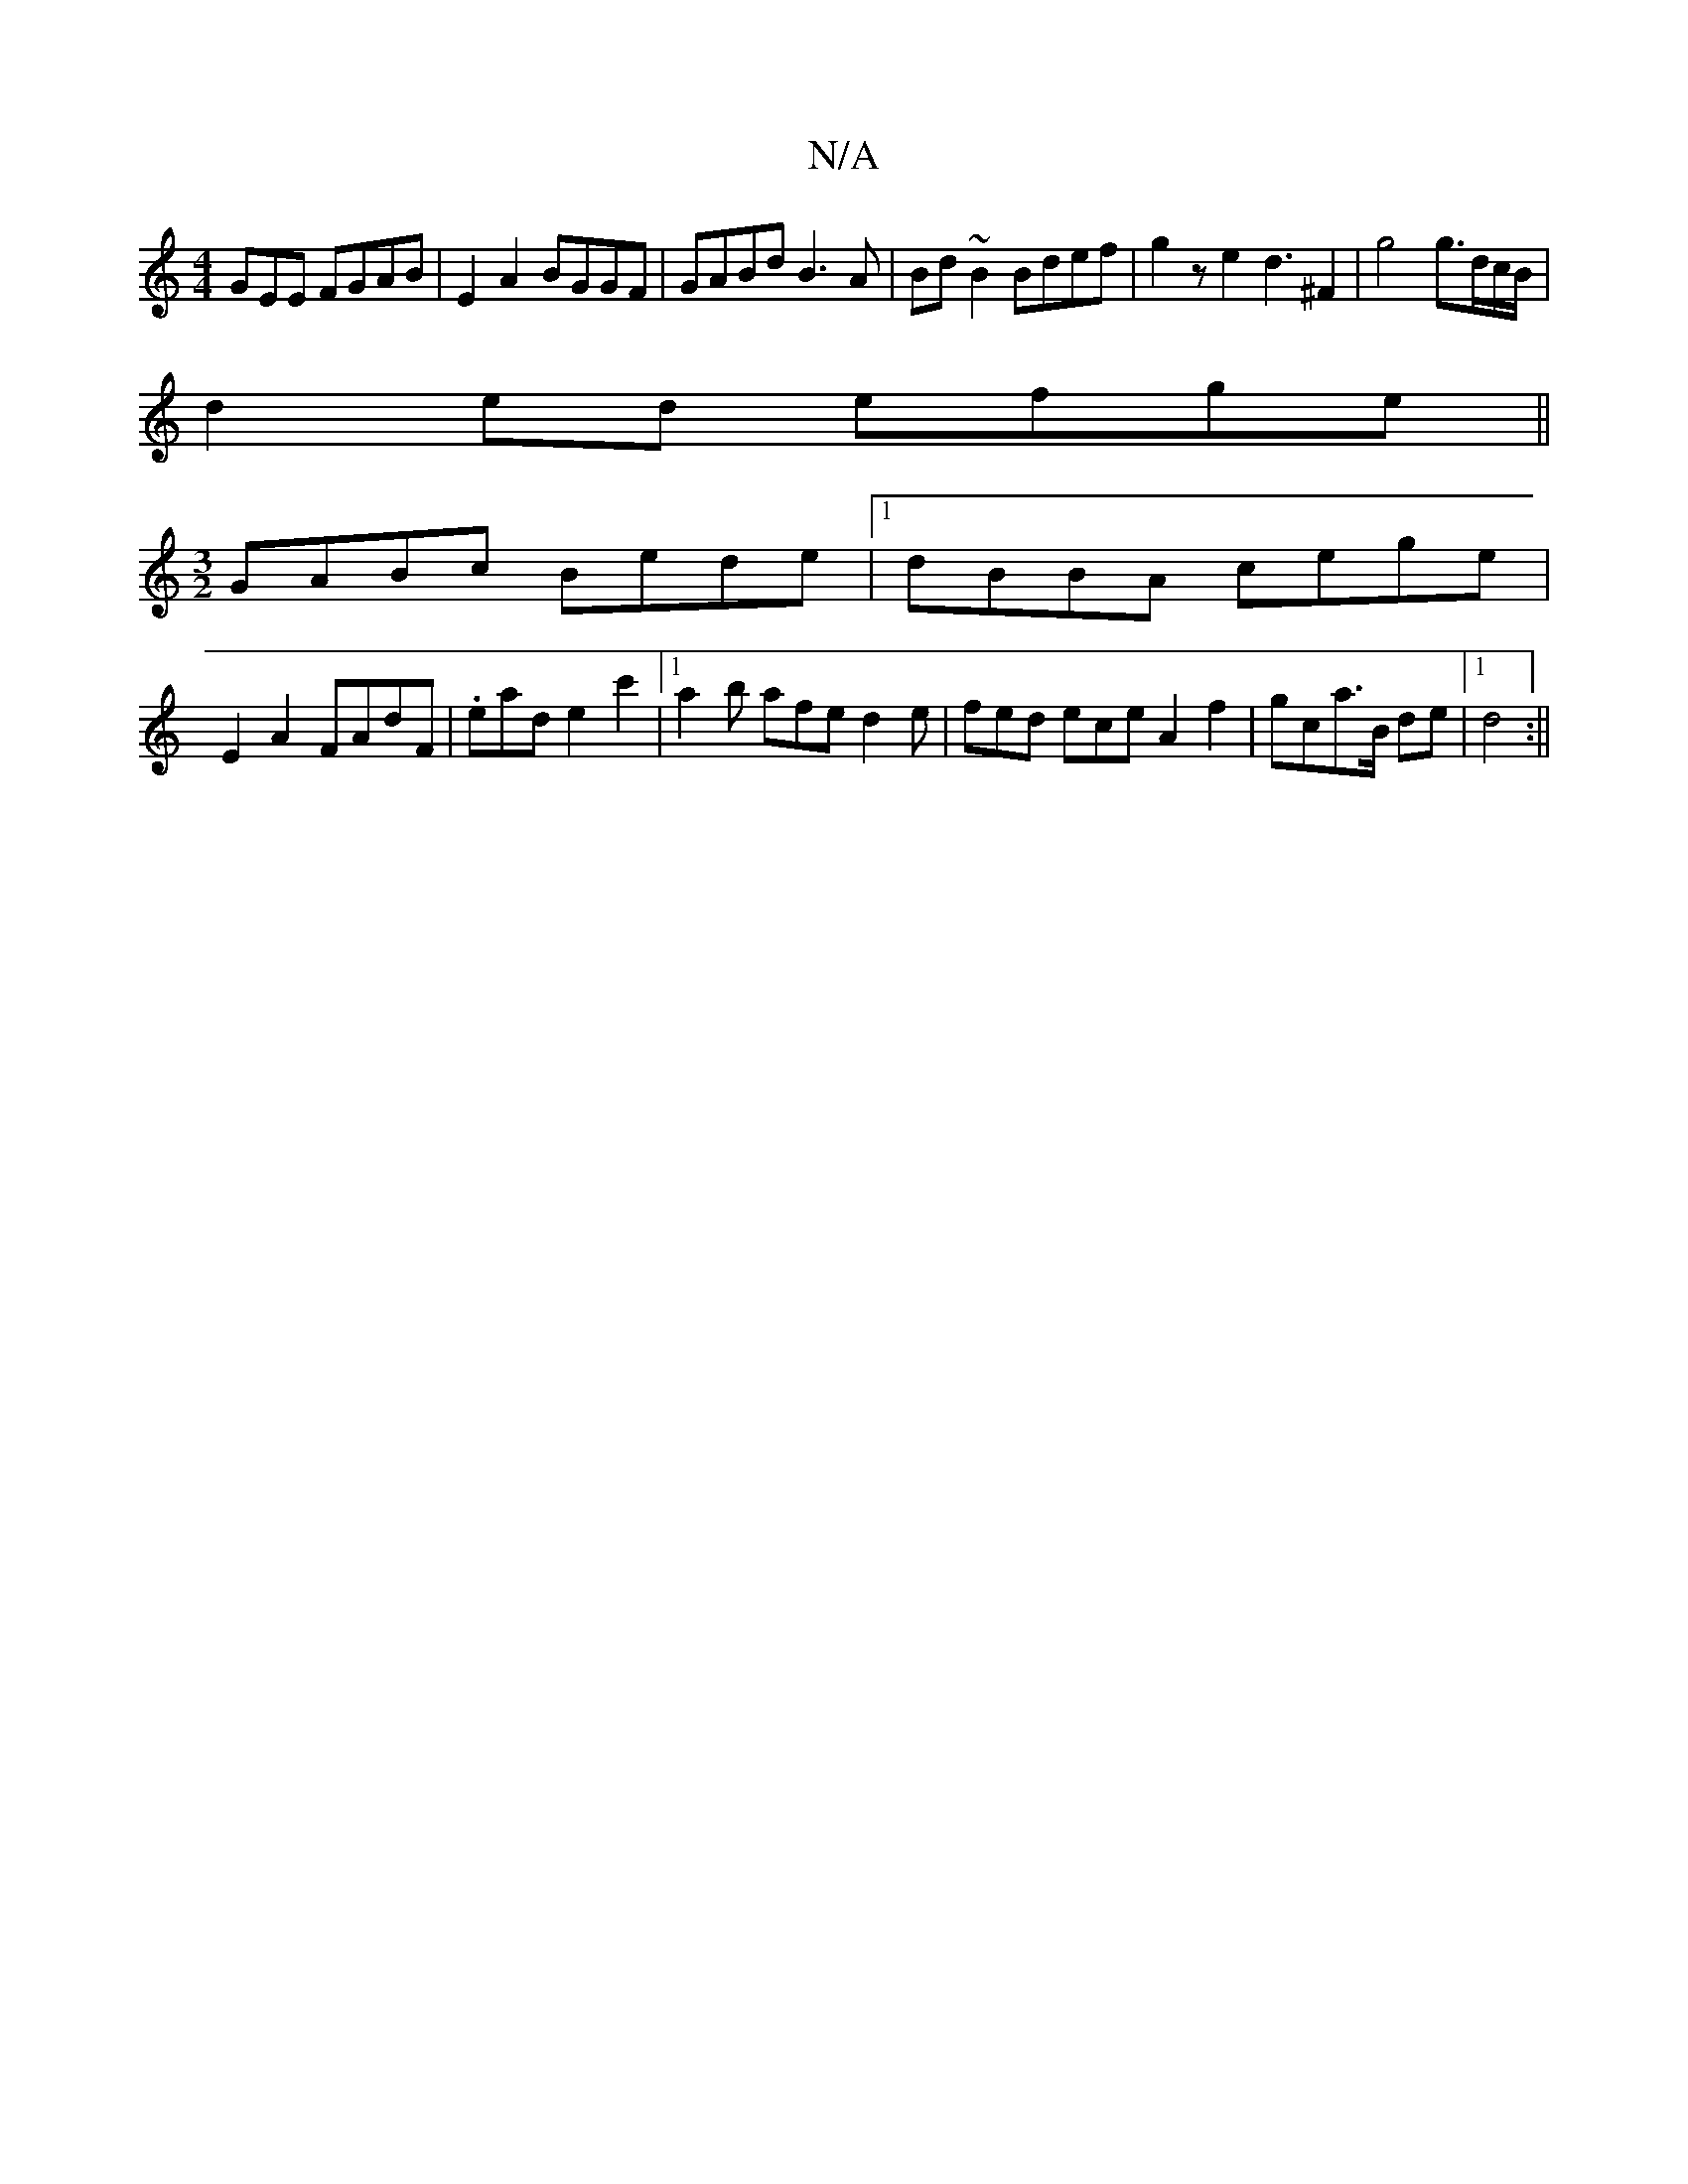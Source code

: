 X:1
T:N/A
M:4/4
R:N/A
K:Cmajor
3GEE FGAB|E2A2 BGGF|GABd B3 A|Bd~B2 Bdef|g2ze2d3^F2|g4g3/2d/c/B/|
d2ed efge||
[M:3/2]GABc Bede |1 dBBA cege |
E2A2 FAdF |.eade2c'2|[1 a2b afe d2 e|fed ece A2 f2|gc’2a3/2B/2 de|1 d4 :||

|: d2d2 ecBA:|